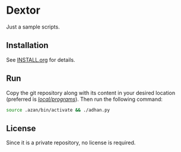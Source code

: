 * Dextor

 Just a sample scripts.

** Installation

See [[file:INSTALL.org][INSTALL.org]] for details.

** Run

Copy the git repository along with its content in your desired location (preferred is _/local/programs/_). Then run the following command:
#+begin_src bash
  source .azan/bin/activate && ./adhan.py
#+end_src
** License

Since it is a private repository, no license is required.

